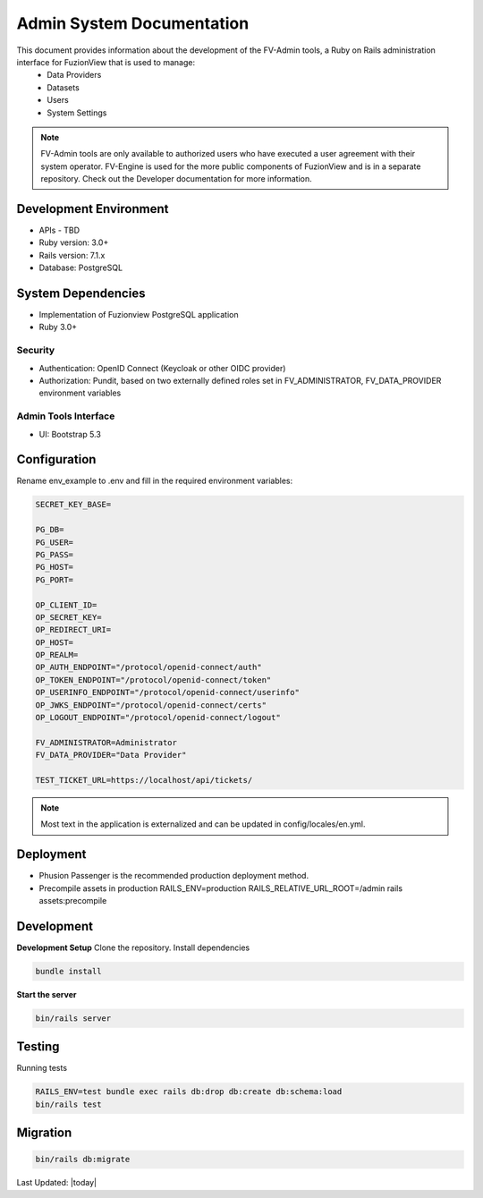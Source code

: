 Admin System Documentation
===========================

This document provides information about the development of the FV-Admin tools, a Ruby on Rails administration interface for FuzionView that is used to manage:
 * Data Providers
 * Datasets
 * Users
 * System Settings

.. note::

   FV-Admin tools are only available to authorized users who have executed a user agreement with their system operator. FV-Engine is used for the more public components of FuzionView and is in a separate repository. Check out the Developer documentation for more information.


Development Environment
------------------------
* APIs - TBD
* Ruby version: 3.0+
* Rails version: 7.1.x
* Database: PostgreSQL

System Dependencies
--------------------

* Implementation of Fuzionview PostgreSQL application
* Ruby 3.0+

Security
^^^^^^^^^^^

* Authentication: OpenID Connect (Keycloak or other OIDC provider)
* Authorization: Pundit, based on two externally defined roles set in FV_ADMINISTRATOR, FV_DATA_PROVIDER environment variables

Admin Tools Interface
^^^^^^^^^^^^^^^^^^^^^^

* UI: Bootstrap 5.3

Configuration
---------------

Rename env_example to .env and fill in the required environment variables:

.. code-block::

   SECRET_KEY_BASE=

   PG_DB=
   PG_USER=
   PG_PASS=
   PG_HOST=
   PG_PORT=

   OP_CLIENT_ID=
   OP_SECRET_KEY=
   OP_REDIRECT_URI=
   OP_HOST=
   OP_REALM=
   OP_AUTH_ENDPOINT="/protocol/openid-connect/auth"
   OP_TOKEN_ENDPOINT="/protocol/openid-connect/token"
   OP_USERINFO_ENDPOINT="/protocol/openid-connect/userinfo"
   OP_JWKS_ENDPOINT="/protocol/openid-connect/certs"
   OP_LOGOUT_ENDPOINT="/protocol/openid-connect/logout"

   FV_ADMINISTRATOR=Administrator
   FV_DATA_PROVIDER="Data Provider"

   TEST_TICKET_URL=https://localhost/api/tickets/

.. note::

    Most text in the application is externalized and can be updated in config/locales/en.yml.

Deployment
-----------

* Phusion Passenger is the recommended production deployment method.
* Precompile assets in production RAILS_ENV=production RAILS_RELATIVE_URL_ROOT=/admin rails assets:precompile

Development
------------

**Development Setup**
Clone the repository.
Install dependencies

.. code-block::

   bundle install

**Start the server**

.. code-block::

   bin/rails server

Testing
--------

Running tests

.. code-block::

   RAILS_ENV=test bundle exec rails db:drop db:create db:schema:load
   bin/rails test

Migration
----------

.. code-block::

   bin/rails db:migrate


Last Updated: |today|
